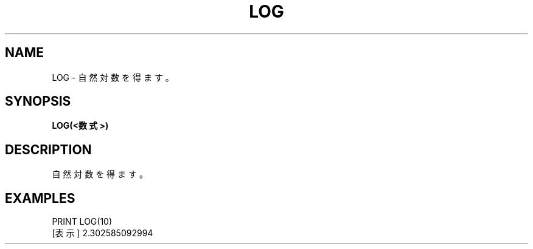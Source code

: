 .TH "LOG" "1" "2025-05-29" "MSX-BASIC" "User Commands"
.SH NAME
LOG \- 自然対数を得ます。

.SH SYNOPSIS
.B LOG(<数式>)

.SH DESCRIPTION
.PP
自然対数を得ます。

.SH EXAMPLES
.PP
PRINT LOG(10)
 [表示] 2.302585092994